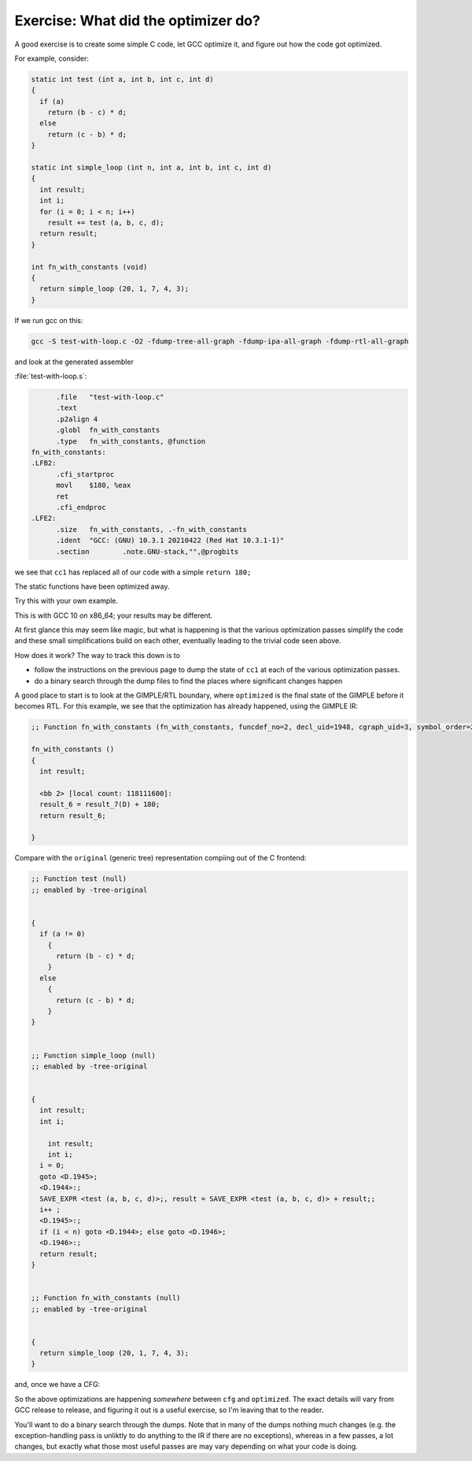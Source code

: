 .. Copyright (C) 2016-2024 Free Software Foundation, Inc.
   Originally contributed by David Malcolm <dmalcolm@redhat.com>

   This is free software: you can redistribute it and/or modify it
   under the terms of the GNU General Public License as published by
   the Free Software Foundation, either version 3 of the License, or
   (at your option) any later version.

   This program is distributed in the hope that it will be useful, but
   WITHOUT ANY WARRANTY; without even the implied warranty of
   MERCHANTABILITY or FITNESS FOR A PARTICULAR PURPOSE.  See the GNU
   General Public License for more details.

   You should have received a copy of the GNU General Public License
   along with this program.  If not, see
   <http://www.gnu.org/licenses/>.

Exercise: What did the optimizer do?
====================================

A good exercise is to create some simple C code, let GCC optimize it,
and figure out how the code got optimized.

For example, consider:

.. code-block:: c

  static int test (int a, int b, int c, int d)
  {
    if (a)
      return (b - c) * d;
    else
      return (c - b) * d;
  }
  
  static int simple_loop (int n, int a, int b, int c, int d)
  {
    int result;
    int i;
    for (i = 0; i < n; i++)
      result += test (a, b, c, d);
    return result;
  }
  
  int fn_with_constants (void)
  {
    return simple_loop (20, 1, 7, 4, 3);
  }

If we run gcc on this:

.. code-block:: sh

  gcc -S test-with-loop.c -O2 -fdump-tree-all-graph -fdump-ipa-all-graph -fdump-rtl-all-graph

and look at the generated assembler

:file:`test-with-loop.s`:

.. code-block:: asm
  
  	.file	"test-with-loop.c"
  	.text
  	.p2align 4
  	.globl	fn_with_constants
  	.type	fn_with_constants, @function
  fn_with_constants:
  .LFB2:
  	.cfi_startproc
  	movl	$180, %eax
  	ret
  	.cfi_endproc
  .LFE2:
  	.size	fn_with_constants, .-fn_with_constants
  	.ident	"GCC: (GNU) 10.3.1 20210422 (Red Hat 10.3.1-1)"
  	.section	.note.GNU-stack,"",@progbits
  
  
we see that ``cc1`` has replaced all of our code with a simple ``return 180;``

The static functions have been optimized away.

Try this with your own example.

This is with GCC 10 on x86_64; your results may be different.

At first glance this may seem like magic, but what is happening is that
the various optimization passes simplify the code and these small
simplifications build on each other, eventually leading to the trivial
code seen above.

How does it work?  The way to track this down is to

* follow the instructions on the previous page to dump the state
  of ``cc1`` at each of the various optimization passes.

* do a binary search through the dump files to find the places where
  significant changes happen

A good place to start is to look at the GIMPLE/RTL boundary, where
``optimized`` is the final state of the GIMPLE before it becomes RTL.
For this example, we see that the optimization has already happened,
using the GIMPLE IR:

.. code-block:: c

  ;; Function fn_with_constants (fn_with_constants, funcdef_no=2, decl_uid=1948, cgraph_uid=3, symbol_order=2)
  
  fn_with_constants ()
  {
    int result;
  
    <bb 2> [local count: 118111600]:
    result_6 = result_7(D) + 180;
    return result_6;
  
  }

.. image:: images/test-with-loop.c.235t.optimized.dot-in-xdot.png

Compare with the ``original`` (generic tree) representation compiing out
of the C frontend:

.. code-block:: c

  ;; Function test (null)
  ;; enabled by -tree-original
  
  
  {
    if (a != 0)
      {
        return (b - c) * d;
      }
    else
      {
        return (c - b) * d;
      }
  }
  
  
  ;; Function simple_loop (null)
  ;; enabled by -tree-original
  
  
  {
    int result;
    int i;
  
      int result;
      int i;
    i = 0;
    goto <D.1945>;
    <D.1944>:;
    SAVE_EXPR <test (a, b, c, d)>;, result = SAVE_EXPR <test (a, b, c, d)> + result;;
    i++ ;
    <D.1945>:;
    if (i < n) goto <D.1944>; else goto <D.1946>;
    <D.1946>:;
    return result;
  }
  
  
  ;; Function fn_with_constants (null)
  ;; enabled by -tree-original
  
  
  {
    return simple_loop (20, 1, 7, 4, 3);
  }

and, once we have a CFG:

.. image:: images/test-with-loop.c.013t.cfg.dot-in-xdot.png

So the above optimizations are happening *somewhere* between ``cfg`` and
``optimized``.  The exact details will vary from GCC release to release, and
figuring it out is a useful exercise, so I'm leaving that to the reader.

You'll want to do a binary search through the dumps.  Note that in many of the
dumps nothing much changes (e.g. the exception-handling pass is unliktly to
do anything to the IR if there are no exceptions), whereas in a few passes,
a lot changes, but exactly what those most useful passes are may vary
depending on what your code is doing.
